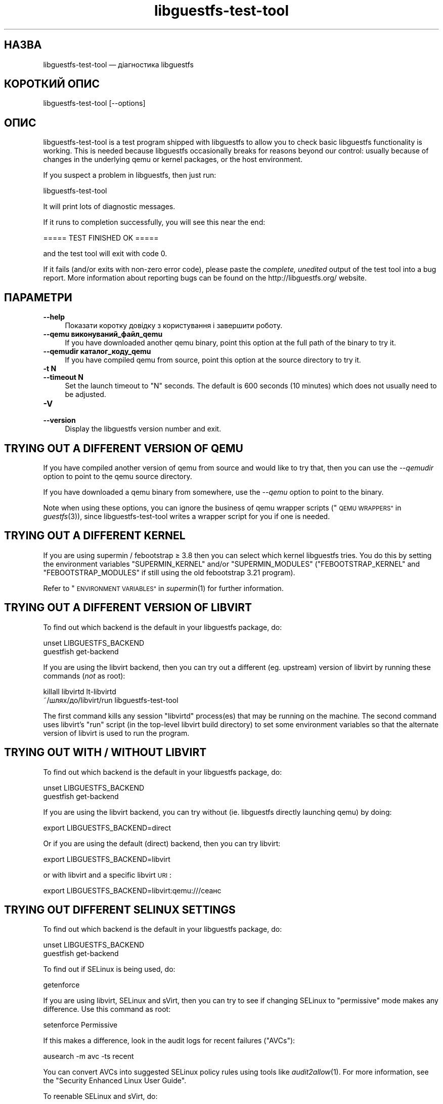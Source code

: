 .\" Automatically generated by Podwrapper::Man 1.29.2 (Pod::Simple 3.28)
.\"
.\" Standard preamble:
.\" ========================================================================
.de Sp \" Vertical space (when we can't use .PP)
.if t .sp .5v
.if n .sp
..
.de Vb \" Begin verbatim text
.ft CW
.nf
.ne \\$1
..
.de Ve \" End verbatim text
.ft R
.fi
..
.\" Set up some character translations and predefined strings.  \*(-- will
.\" give an unbreakable dash, \*(PI will give pi, \*(L" will give a left
.\" double quote, and \*(R" will give a right double quote.  \*(C+ will
.\" give a nicer C++.  Capital omega is used to do unbreakable dashes and
.\" therefore won't be available.  \*(C` and \*(C' expand to `' in nroff,
.\" nothing in troff, for use with C<>.
.tr \(*W-
.ds C+ C\v'-.1v'\h'-1p'\s-2+\h'-1p'+\s0\v'.1v'\h'-1p'
.ie n \{\
.    ds -- \(*W-
.    ds PI pi
.    if (\n(.H=4u)&(1m=24u) .ds -- \(*W\h'-12u'\(*W\h'-12u'-\" diablo 10 pitch
.    if (\n(.H=4u)&(1m=20u) .ds -- \(*W\h'-12u'\(*W\h'-8u'-\"  diablo 12 pitch
.    ds L" ""
.    ds R" ""
.    ds C` ""
.    ds C' ""
'br\}
.el\{\
.    ds -- \|\(em\|
.    ds PI \(*p
.    ds L" ``
.    ds R" ''
.    ds C`
.    ds C'
'br\}
.\"
.\" Escape single quotes in literal strings from groff's Unicode transform.
.ie \n(.g .ds Aq \(aq
.el       .ds Aq '
.\"
.\" If the F register is turned on, we'll generate index entries on stderr for
.\" titles (.TH), headers (.SH), subsections (.SS), items (.Ip), and index
.\" entries marked with X<> in POD.  Of course, you'll have to process the
.\" output yourself in some meaningful fashion.
.\"
.\" Avoid warning from groff about undefined register 'F'.
.de IX
..
.nr rF 0
.if \n(.g .if rF .nr rF 1
.if (\n(rF:(\n(.g==0)) \{
.    if \nF \{
.        de IX
.        tm Index:\\$1\t\\n%\t"\\$2"
..
.        if !\nF==2 \{
.            nr % 0
.            nr F 2
.        \}
.    \}
.\}
.rr rF
.\" ========================================================================
.\"
.IX Title "libguestfs-test-tool 1"
.TH libguestfs-test-tool 1 "2014-10-25" "libguestfs-1.29.2" "Virtualization Support"
.\" For nroff, turn off justification.  Always turn off hyphenation; it makes
.\" way too many mistakes in technical documents.
.if n .ad l
.nh
.SH "НАЗВА"
.IX Header "НАЗВА"
libguestfs-test-tool — діагностика libguestfs
.SH "КОРОТКИЙ ОПИС"
.IX Header "КОРОТКИЙ ОПИС"
.Vb 1
\& libguestfs\-test\-tool [\-\-options]
.Ve
.SH "ОПИС"
.IX Header "ОПИС"
libguestfs-test-tool is a test program shipped with libguestfs to allow you
to check basic libguestfs functionality is working.  This is needed because
libguestfs occasionally breaks for reasons beyond our control: usually
because of changes in the underlying qemu or kernel packages, or the host
environment.
.PP
If you suspect a problem in libguestfs, then just run:
.PP
.Vb 1
\& libguestfs\-test\-tool
.Ve
.PP
It will print lots of diagnostic messages.
.PP
If it runs to completion successfully, you will see this near the end:
.PP
.Vb 1
\& ===== TEST FINISHED OK =====
.Ve
.PP
and the test tool will exit with code 0.
.PP
If it fails (and/or exits with non-zero error code), please paste the
\&\fIcomplete, unedited\fR output of the test tool into a bug report.  More
information about reporting bugs can be found on the
http://libguestfs.org/ website.
.SH "ПАРАМЕТРИ"
.IX Header "ПАРАМЕТРИ"
.IP "\fB\-\-help\fR" 4
.IX Item "--help"
Показати коротку довідку з користування і завершити роботу.
.IP "\fB\-\-qemu виконуваний_файл_qemu\fR" 4
.IX Item "--qemu виконуваний_файл_qemu"
If you have downloaded another qemu binary, point this option at the full
path of the binary to try it.
.IP "\fB\-\-qemudir каталог_коду_qemu\fR" 4
.IX Item "--qemudir каталог_коду_qemu"
If you have compiled qemu from source, point this option at the source
directory to try it.
.IP "\fB\-t N\fR" 4
.IX Item "-t N"
.PD 0
.IP "\fB\-\-timeout N\fR" 4
.IX Item "--timeout N"
.PD
Set the launch timeout to \f(CW\*(C`N\*(C'\fR seconds.  The default is 600 seconds (10
minutes) which does not usually need to be adjusted.
.IP "\fB\-V\fR" 4
.IX Item "-V"
.PD 0
.IP "\fB\-\-version\fR" 4
.IX Item "--version"
.PD
Display the libguestfs version number and exit.
.SH "TRYING OUT A DIFFERENT VERSION OF QEMU"
.IX Header "TRYING OUT A DIFFERENT VERSION OF QEMU"
If you have compiled another version of qemu from source and would like to
try that, then you can use the \fI\-\-qemudir\fR option to point to the qemu
source directory.
.PP
If you have downloaded a qemu binary from somewhere, use the \fI\-\-qemu\fR
option to point to the binary.
.PP
Note when using these options, you can ignore the business of qemu wrapper
scripts (\*(L"\s-1QEMU WRAPPERS\*(R"\s0 in \fIguestfs\fR\|(3)), since libguestfs-test-tool writes a
wrapper script for you if one is needed.
.SH "TRYING OUT A DIFFERENT KERNEL"
.IX Header "TRYING OUT A DIFFERENT KERNEL"
If you are using supermin / febootstrap ≥ 3.8 then you can select which
kernel libguestfs tries.  You do this by setting the environment variables
\&\f(CW\*(C`SUPERMIN_KERNEL\*(C'\fR and/or \f(CW\*(C`SUPERMIN_MODULES\*(C'\fR (\f(CW\*(C`FEBOOTSTRAP_KERNEL\*(C'\fR and
\&\f(CW\*(C`FEBOOTSTRAP_MODULES\*(C'\fR if still using the old febootstrap 3.21 program).
.PP
Refer to \*(L"\s-1ENVIRONMENT VARIABLES\*(R"\s0 in \fIsupermin\fR\|(1) for further information.
.SH "TRYING OUT A DIFFERENT VERSION OF LIBVIRT"
.IX Header "TRYING OUT A DIFFERENT VERSION OF LIBVIRT"
To find out which backend is the default in your libguestfs package, do:
.PP
.Vb 2
\& unset LIBGUESTFS_BACKEND
\& guestfish get\-backend
.Ve
.PP
If you are using the libvirt backend, then you can try out a different
(eg. upstream) version of libvirt by running these commands (\fInot\fR as
root):
.PP
.Vb 2
\& killall libvirtd lt\-libvirtd
\& ~/шлях/до/libvirt/run libguestfs\-test\-tool
.Ve
.PP
The first command kills any session \f(CW\*(C`libvirtd\*(C'\fR process(es) that may be
running on the machine.  The second command uses libvirt's \f(CW\*(C`run\*(C'\fR script (in
the top-level libvirt build directory) to set some environment variables so
that the alternate version of libvirt is used to run the program.
.SH "TRYING OUT WITH / WITHOUT LIBVIRT"
.IX Header "TRYING OUT WITH / WITHOUT LIBVIRT"
To find out which backend is the default in your libguestfs package, do:
.PP
.Vb 2
\& unset LIBGUESTFS_BACKEND
\& guestfish get\-backend
.Ve
.PP
If you are using the libvirt backend, you can try without (ie. libguestfs
directly launching qemu) by doing:
.PP
.Vb 1
\& export LIBGUESTFS_BACKEND=direct
.Ve
.PP
Or if you are using the default (direct) backend, then you can try libvirt:
.PP
.Vb 1
\& export LIBGUESTFS_BACKEND=libvirt
.Ve
.PP
or with libvirt and a specific libvirt \s-1URI\s0:
.PP
.Vb 1
\& export LIBGUESTFS_BACKEND=libvirt:qemu:///сеанс
.Ve
.SH "TRYING OUT DIFFERENT SELINUX SETTINGS"
.IX Header "TRYING OUT DIFFERENT SELINUX SETTINGS"
To find out which backend is the default in your libguestfs package, do:
.PP
.Vb 2
\& unset LIBGUESTFS_BACKEND
\& guestfish get\-backend
.Ve
.PP
To find out if SELinux is being used, do:
.PP
.Vb 1
\& getenforce
.Ve
.PP
If you are using libvirt, SELinux and sVirt, then you can try to see if
changing SELinux to \*(L"permissive\*(R" mode makes any difference.  Use this
command as root:
.PP
.Vb 1
\& setenforce Permissive
.Ve
.PP
If this makes a difference, look in the audit logs for recent failures
(\*(L"AVCs\*(R"):
.PP
.Vb 1
\& ausearch \-m avc \-ts recent
.Ve
.PP
You can convert AVCs into suggested SELinux policy rules using tools like
\&\fIaudit2allow\fR\|(1).  For more information, see the \*(L"Security Enhanced Linux
User Guide\*(R".
.PP
To reenable SELinux and sVirt, do:
.PP
.Vb 1
\& setenforce Enforcing
.Ve
.SH "САМОДІАГНОСТИКА"
.IX Header "САМОДІАГНОСТИКА"
Refer to \*(L"\s-1APPLIANCE BOOT PROCESS\*(R"\s0 in \fIguestfs\fR\|(3) to understand the messages
produced by libguestfs-test-tool and/or possible errors.
.SH "СТАН ВИХОДУ"
.IX Header "СТАН ВИХОДУ"
libguestfs-test-tool returns \fI0\fR if the tests completed without error, or
\&\fI1\fR if there was an error.
.SH "ЗМІННІ СЕРЕДОВИЩА"
.IX Header "ЗМІННІ СЕРЕДОВИЩА"
For the full list of environment variables which may affect libguestfs,
please see the \fIguestfs\fR\|(3) manual page.
.SH "ТАКОЖ ПЕРЕГЛЯНЬТЕ"
.IX Header "ТАКОЖ ПЕРЕГЛЯНЬТЕ"
\&\fIguestfs\fR\|(3), http://libguestfs.org/, http://qemu.org/.
.SH "АВТОРИ"
.IX Header "АВТОРИ"
Richard W.M. Jones (\f(CW\*(C`rjones at redhat dot com\*(C'\fR)
.SH "АВТОРСЬКІ ПРАВА"
.IX Header "АВТОРСЬКІ ПРАВА"
© Red Hat Inc., 2009–2014
.SH "LICENSE"
.IX Header "LICENSE"
.SH "BUGS"
.IX Header "BUGS"
To get a list of bugs against libguestfs, use this link:
https://bugzilla.redhat.com/buglist.cgi?component=libguestfs&product=Virtualization+Tools
.PP
To report a new bug against libguestfs, use this link:
https://bugzilla.redhat.com/enter_bug.cgi?component=libguestfs&product=Virtualization+Tools
.PP
When reporting a bug, please supply:
.IP "\(bu" 4
The version of libguestfs.
.IP "\(bu" 4
Where you got libguestfs (eg. which Linux distro, compiled from source, etc)
.IP "\(bu" 4
Describe the bug accurately and give a way to reproduce it.
.IP "\(bu" 4
Run \fIlibguestfs\-test\-tool\fR\|(1) and paste the \fBcomplete, unedited\fR
output into the bug report.
